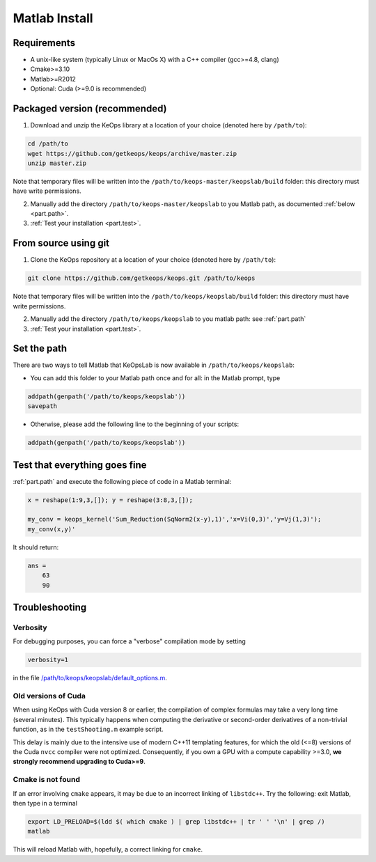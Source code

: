 Matlab Install
==============

Requirements
------------

- A unix-like system (typically Linux or MacOs X) with a C++ compiler (gcc>=4.8, clang)
- Cmake>=3.10
- Matlab>=R2012
- Optional: Cuda (>=9.0 is recommended)

Packaged version (recommended)
------------------------------

1. Download and unzip the KeOps library at a location of your choice (denoted here by ``/path/to``):

.. code-block:: bash

    cd /path/to
    wget https://github.com/getkeops/keops/archive/master.zip
    unzip master.zip


Note that temporary files will be written into the ``/path/to/keops-master/keopslab/build`` folder: this directory must have write permissions.

2. Manually add the directory ``/path/to/keops-master/keopslab`` to you Matlab path, as documented :ref:`below <part.path>`.

3. :ref:`Test your installation <part.test>`.

From source using git
---------------------

1. Clone the KeOps repository at a location of your choice (denoted here by ``/path/to``):
    

.. code-block:: bash

    git clone https://github.com/getkeops/keops.git /path/to/keops


Note that temporary files will be written into the ``/path/to/keops/keopslab/build`` folder: this directory must have write permissions.

2. Manually add the directory ``/path/to/keops/keopslab`` to you matlab path: see :ref:`part.path`

3. :ref:`Test your installation <part.test>`.

.. _part.path:

Set the path
------------

There are two ways to tell Matlab that KeOpsLab is now available in ``/path/to/keops/keopslab``:

+ You can add this folder to your Matlab path once and for all: in the Matlab prompt, type  

.. code-block:: matlab

    addpath(genpath('/path/to/keops/keopslab'))
    savepath

+ Otherwise, please add the following line to the beginning of your scripts:

.. code-block:: matlab

    addpath(genpath('/path/to/keops/keopslab'))


.. _part.test:

Test that everything goes fine
------------------------------

:ref:`part.path` and execute the following piece of code in a Matlab terminal:

.. code-block:: matlab

    x = reshape(1:9,3,[]); y = reshape(3:8,3,[]);

    my_conv = keops_kernel('Sum_Reduction(SqNorm2(x-y),1)','x=Vi(0,3)','y=Vj(1,3)');
    my_conv(x,y)'

It should return:

.. code-block:: matlab

    ans =
        63
        90


Troubleshooting
---------------

Verbosity
^^^^^^^^^

For debugging purposes, you can force a "verbose" compilation mode by setting

.. code-block:: matlab

    verbosity=1

in the file `/path/to/keops/keopslab/default_options.m <https://github.com/getkeops/keops/blob/master/keopslab/default_options.m>`_.

Old versions of Cuda
^^^^^^^^^^^^^^^^^^^^

When using KeOps with Cuda version 8 or earlier, the compilation of complex formulas may take a very long time (several minutes). This typically happens when computing the derivative or second-order derivatives of a non-trivial function, as in the ``testShooting.m`` example script. 

This delay is mainly due to the intensive use of modern C++11 templating features, for which the old (<=8) versions of the Cuda ``nvcc`` compiler were not optimized. Consequently, if you own a GPU with a compute capability >=3.0, **we strongly recommend upgrading to Cuda>=9**.

Cmake is not found
^^^^^^^^^^^^^^^^^^

If an error involving ``cmake`` appears, it may be due to an incorrect linking of ``libstdc++``. Try the following: exit Matlab, then type in a terminal 

.. code-block:: bash

    export LD_PRELOAD=$(ldd $( which cmake ) | grep libstdc++ | tr ' ' '\n' | grep /)
    matlab

This will reload Matlab with, hopefully, a correct linking for ``cmake``.
